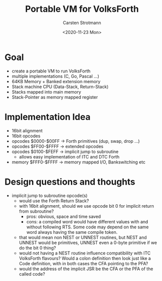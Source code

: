 #+Title: Portable VM for VolksForth
#+Author: Carsten Strotmann
#+Date: <2020-11-23 Mon>

* Goal

  * create a portable VM to run VolksForth
  * multiple implementations (C, Go, Pascal ...)
  * 64KB Memory + Banked extension memory
  * Stack machine CPU (Data-Stack, Return-Stack)
  * Stacks mapped into main memory
  * Stack-Pointer as memory mapped register

* Implementation Idea

  * 16bit alignment
  * 16bit opcodes
  * opcodes $0000-$00FF -> Forth primitives (dup, swap, drop ...)
  * opcodes $FF00-$FFFF -> extended opcodes
  * opcodes $0100-$FEFF -> implicit jump to subroutine
    - allows easy implementation of ITC and DTC Forth
  * memory $FFF0-$FFFF -> memory mapped I/O, Bankswitching etc

* Design questions and thoughts

  * implicit jump to subroutine opcode(s)
    * would use the Forth Return Stack?
    * with 16bit alignment, should we use opcode bit 0 for implicit
      return from subroutine?
      * pros: obvious, space and time saved
      * cons: a compiled word would have different values with and
        without following RTS. Some code may depend on the same word
        always having the same compile token.
    * that would mean non NEST or UNNEST routines, but NEST and UNNEST
      would be primitives, UNNEST even a 0-byte primitive if we do the
      bit 0 thing?
    * would not having a NEST routine influence compatibility with ITC
      VolksForth flavours? Would a colon definition then look just like
      a Code definition, with in both cases the CFA pointing to the PFA?
    * would the address of the implicit JSR be the CFA or the PFA of the
      called code?
